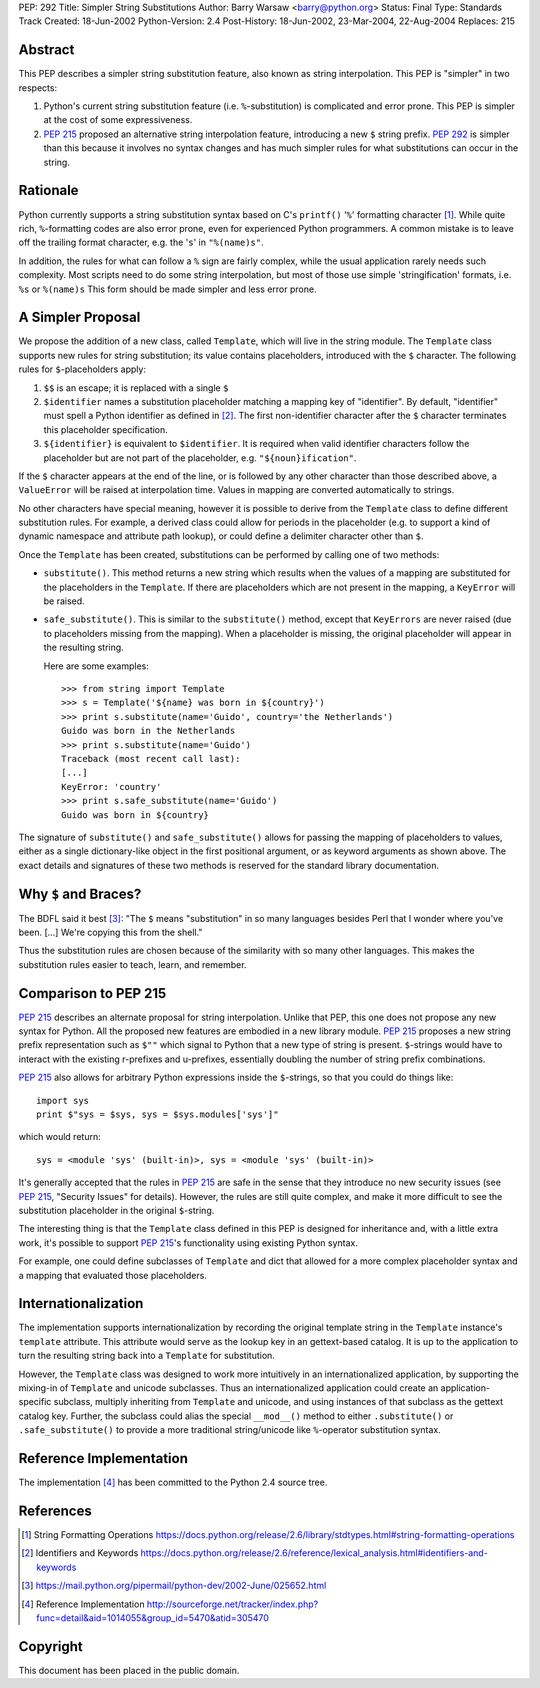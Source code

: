 PEP: 292
Title: Simpler String Substitutions
Author: Barry Warsaw <barry@python.org>
Status: Final
Type: Standards Track
Created: 18-Jun-2002
Python-Version: 2.4
Post-History: 18-Jun-2002, 23-Mar-2004, 22-Aug-2004
Replaces: 215


Abstract
========

This PEP describes a simpler string substitution feature, also
known as string interpolation.  This PEP is "simpler" in two
respects:

1. Python's current string substitution feature
   (i.e. ``%``-substitution) is complicated and error prone.  This PEP
   is simpler at the cost of some expressiveness.

2. :pep:`215` proposed an alternative string interpolation feature,
   introducing a new ``$`` string prefix.  :pep:`292` is simpler than
   this because it involves no syntax changes and has much simpler
   rules for what substitutions can occur in the string.


Rationale
=========

Python currently supports a string substitution syntax based on
C's ``printf()`` '``%``' formatting character [1]_.  While quite rich,
``%``-formatting codes are also error prone, even for
experienced Python programmers.  A common mistake is to leave off
the trailing format character, e.g. the '``s``' in ``"%(name)s"``.

In addition, the rules for what can follow a ``%`` sign are fairly
complex, while the usual application rarely needs such complexity.
Most scripts need to do some string interpolation, but most of
those use simple 'stringification' formats, i.e. ``%s`` or ``%(name)s``
This form should be made simpler and less error prone.


A Simpler Proposal
==================

We propose the addition of a new class, called ``Template``, which
will live in the string module.  The ``Template`` class supports new
rules for string substitution; its value contains placeholders,
introduced with the ``$`` character.  The following rules for
``$``-placeholders apply:

1. ``$$`` is an escape; it is replaced with a single ``$``

2. ``$identifier`` names a substitution placeholder matching a mapping
   key of "identifier".  By default, "identifier" must spell a
   Python identifier as defined in [2]_.  The first non-identifier
   character after the ``$`` character terminates this placeholder
   specification.

3. ``${identifier}`` is equivalent to ``$identifier``.  It is required
   when valid identifier characters follow the placeholder but are
   not part of the placeholder, e.g. ``"${noun}ification"``.

If the ``$`` character appears at the end of the line, or is followed
by any other character than those described above, a ``ValueError``
will be raised at interpolation time.  Values in mapping are
converted automatically to strings.

No other characters have special meaning, however it is possible
to derive from the ``Template`` class to define different substitution
rules.  For example, a derived class could allow for periods in
the placeholder (e.g. to support a kind of dynamic namespace and
attribute path lookup), or could define a delimiter character
other than ``$``.

Once the ``Template`` has been created, substitutions can be performed
by calling one of two methods:

- ``substitute()``.  This method returns a new string which results
  when the values of a mapping are substituted for the
  placeholders in the ``Template``.  If there are placeholders which
  are not present in the mapping, a ``KeyError`` will be raised.

- ``safe_substitute()``.  This is similar to the ``substitute()`` method,
  except that ``KeyErrors`` are never raised (due to placeholders
  missing from the mapping).  When a placeholder is missing, the
  original placeholder will appear in the resulting string.

  Here are some examples::


    >>> from string import Template
    >>> s = Template('${name} was born in ${country}')
    >>> print s.substitute(name='Guido', country='the Netherlands')
    Guido was born in the Netherlands
    >>> print s.substitute(name='Guido')
    Traceback (most recent call last):
    [...]
    KeyError: 'country'
    >>> print s.safe_substitute(name='Guido')
    Guido was born in ${country}

The signature of ``substitute()`` and ``safe_substitute()`` allows for
passing the mapping of placeholders to values, either as a single
dictionary-like object in the first positional argument, or as
keyword arguments as shown above.  The exact details and
signatures of these two methods is reserved for the standard
library documentation.


Why ``$`` and Braces?
=====================

The BDFL said it best [3]_: "The ``$`` means "substitution" in so many
languages besides Perl that I wonder where you've been. [...]
We're copying this from the shell."

Thus the substitution rules are chosen because of the similarity
with so many other languages.  This makes the substitution rules
easier to teach, learn, and remember.


Comparison to PEP 215
=====================

:pep:`215` describes an alternate proposal for string interpolation.
Unlike that PEP, this one does not propose any new syntax for
Python.  All the proposed new features are embodied in a new
library module.  :pep:`215` proposes a new string prefix
representation such as ``$""`` which signal to Python that a new type
of string is present.  ``$``-strings would have to interact with the
existing r-prefixes and u-prefixes, essentially doubling the
number of string prefix combinations.

:pep:`215` also allows for arbitrary Python expressions inside the
``$``-strings, so that you could do things like::

    import sys
    print $"sys = $sys, sys = $sys.modules['sys']"

which would return::

   sys = <module 'sys' (built-in)>, sys = <module 'sys' (built-in)>

It's generally accepted that the rules in :pep:`215` are safe in the
sense that they introduce no new security issues (see :pep:`215`,
"Security Issues" for details).  However, the rules are still
quite complex, and make it more difficult to see the substitution
placeholder in the original ``$``-string.

The interesting thing is that the ``Template`` class defined in this
PEP is designed for inheritance and, with a little extra work,
it's possible to support :pep:`215`'s functionality using existing
Python syntax.

For example, one could define subclasses of ``Template`` and dict that
allowed for a more complex placeholder syntax and a mapping that
evaluated those placeholders.


Internationalization
====================

The implementation supports internationalization by recording the
original template string in the ``Template`` instance's ``template``
attribute.  This attribute would serve as the lookup key in an
gettext-based catalog.  It is up to the application to turn the
resulting string back into a ``Template`` for substitution.

However, the ``Template`` class was designed to work more intuitively
in an internationalized application, by supporting the mixing-in
of ``Template`` and unicode subclasses.  Thus an internationalized
application could create an application-specific subclass,
multiply inheriting from ``Template`` and unicode, and using instances
of that subclass as the gettext catalog key.  Further, the
subclass could alias the special ``__mod__()`` method to either
``.substitute()`` or ``.safe_substitute()`` to provide a more traditional
string/unicode like ``%``-operator substitution syntax.


Reference Implementation
========================

The implementation [4]_ has been committed to the Python 2.4 source tree.

References
==========

.. [1] String Formatting Operations
       https://docs.python.org/release/2.6/library/stdtypes.html#string-formatting-operations

.. [2] Identifiers and Keywords
       https://docs.python.org/release/2.6/reference/lexical_analysis.html#identifiers-and-keywords

.. [3] https://mail.python.org/pipermail/python-dev/2002-June/025652.html

.. [4] Reference Implementation
       http://sourceforge.net/tracker/index.php?func=detail&aid=1014055&group_id=5470&atid=305470

Copyright
=========

This document has been placed in the public domain.
